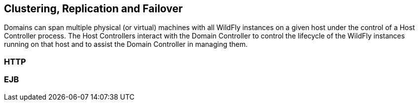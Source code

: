 [[clustering]]
== Clustering, Replication and Failover

Domains can span multiple physical (or virtual) machines with all WildFly instances on a given host under the control of a Host Controller process. The Host Controllers interact with the Domain Controller to control the lifecycle of the WildFly instances running on that host and to assist the Domain Controller in managing them.

=== HTTP

=== EJB

